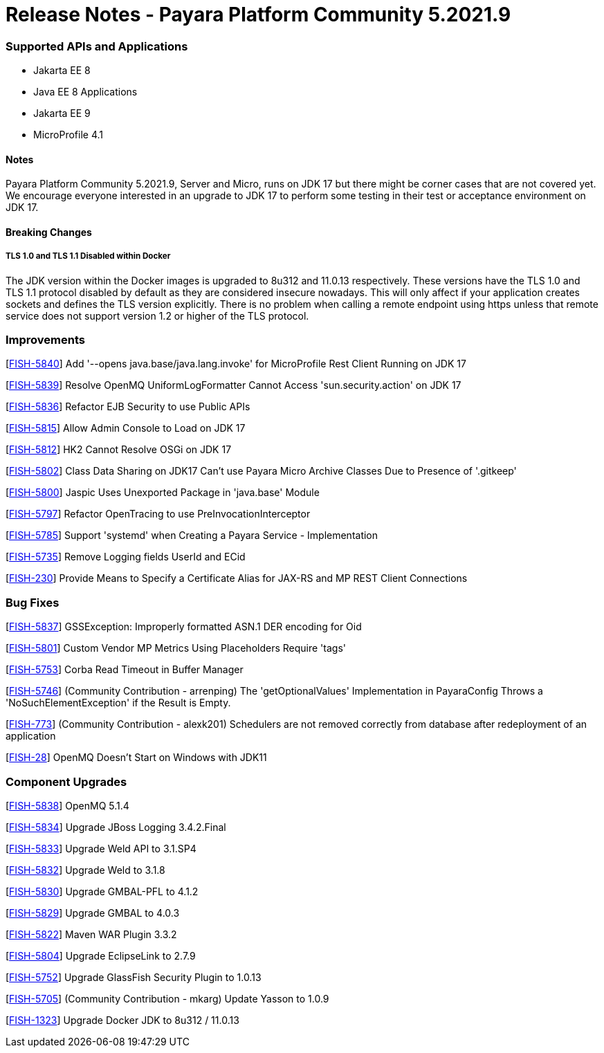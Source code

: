 # Release Notes - Payara Platform Community 5.2021.9


### Supported APIs and Applications
* Jakarta EE 8
* Java EE 8 Applications
* Jakarta EE 9
* MicroProfile 4.1


#### Notes

Payara Platform Community 5.2021.9, Server and Micro, runs on JDK 17 but there might be corner cases that are not covered yet. We encourage everyone interested in an upgrade to JDK 17 to perform some testing in their test or acceptance environment on JDK 17.


#### Breaking Changes

##### TLS 1.0 and TLS 1.1 Disabled within Docker

The JDK version within the Docker images is upgraded to 8u312 and 11.0.13 respectively.  These versions have the TLS 1.0 and TLS 1.1 protocol disabled by default as they are considered insecure nowadays. This will only affect if your application creates sockets and defines the TLS version explicitly. There is no problem when calling a remote endpoint using https unless that remote service does not support version 1.2 or higher of the TLS protocol.



### Improvements

[https://github.com/payara/Payara/pull/5489[FISH-5840]] Add '--opens java.base/java.lang.invoke' for MicroProfile Rest Client Running on JDK 17

[https://github.com/payara/Payara/pull/5486[FISH-5839]] Resolve OpenMQ UniformLogFormatter Cannot Access 'sun.security.action' on JDK 17

[https://github.com/payara/Payara/pull/5485[FISH-5836]] Refactor EJB Security to use Public APIs

[https://github.com/payara/Payara/pull/5480[FISH-5815]] Allow Admin Console to Load on JDK 17

[https://github.com/payara/Payara/pull/5478[FISH-5812]] HK2 Cannot Resolve OSGi on JDK 17

[https://github.com/payara/Payara/pull/5488[FISH-5802]] Class Data Sharing on JDK17 Can't use Payara Micro Archive Classes Due to Presence of '.gitkeep'

[https://github.com/payara/Payara/pull/5470[FISH-5800]] Jaspic Uses Unexported Package in 'java.base' Module

[https://github.com/payara/Payara/pull/5443[FISH-5797]] Refactor OpenTracing to use PreInvocationInterceptor

[https://github.com/payara/Payara/pull/5450[FISH-5785]] Support 'systemd' when Creating a Payara Service - Implementation

[https://github.com/payara/Payara/pull/5452[FISH-5735]] Remove Logging fields UserId and ECid

[https://github.com/payara/Payara/pull/5445[FISH-230]] Provide Means to Specify a Certificate Alias for JAX-RS and MP REST Client Connections


### Bug Fixes

[https://github.com/payara/Payara/pull/5485[FISH-5837]] GSSException: Improperly formatted ASN.1 DER encoding for Oid

[https://github.com/payara/Payara/pull/5477[FISH-5801]] Custom Vendor MP Metrics Using Placeholders Require 'tags'

[https://github.com/payara/Payara/pull/5448[FISH-5753]] Corba Read Timeout in Buffer Manager

[https://github.com/payara/Payara/pull/5423[FISH-5746]] (Community Contribution - arrenping) The 'getOptionalValues' Implementation in PayaraConfig Throws a 'NoSuchElementException' if the Result is Empty.

[https://github.com/payara/Payara/pull/5406[FISH-773]] (Community Contribution - alexk201) Schedulers are not removed correctly from database after redeployment of an application

[https://github.com/payara/patched-src-openmq/pull/12[FISH-28]] OpenMQ Doesn't Start on Windows with JDK11


### Component Upgrades

[https://github.com/payara/Payara/pull/5486[FISH-5838]] OpenMQ 5.1.4

[https://github.com/payara/Payara/pull/5483[FISH-5834]] Upgrade JBoss Logging 3.4.2.Final

[https://github.com/payara/Payara/pull/5484[FISH-5833]] Upgrade Weld API to 3.1.SP4

[https://github.com/payara/Payara/pull/5484[FISH-5832]] Upgrade Weld to 3.1.8

[https://github.com/payara/Payara/pull/5482[FISH-5830]] Upgrade GMBAL-PFL to 4.1.2

[https://github.com/payara/Payara/pull/5482[FISH-5829]] Upgrade GMBAL to 4.0.3

[https://github.com/payara/Payara/pull/5481[FISH-5822]] Maven WAR Plugin 3.3.2

[https://github.com/payara/Payara/pull/5468[FISH-5804]] Upgrade EclipseLink to 2.7.9

[https://github.com/payara/Payara/pull/5457[FISH-5752]] Upgrade GlassFish Security Plugin to 1.0.13

[https://github.com/payara/Payara/pull/5458[FISH-5705]] (Community Contribution - mkarg) Update Yasson to 1.0.9

[https://github.com/payara/Payara/pull/5473[FISH-1323]] Upgrade Docker JDK to 8u312 / 11.0.13



